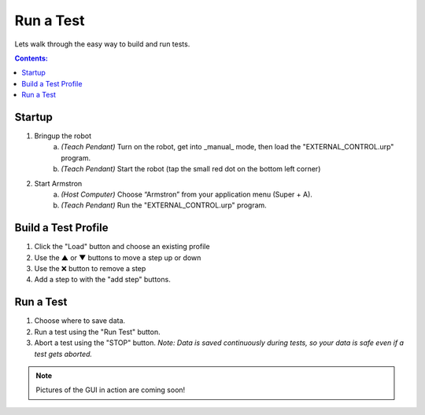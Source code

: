 .. _gui:

.. |up|   unicode:: U+25B2 .. UP
.. |dn|   unicode:: U+25BC .. DOWN
.. |x|    unicode:: U+274C .. X


==========
Run a Test
==========


Lets walk through the easy way to build and run tests.


.. contents:: Contents:
    :local:
    :depth: 1




Startup
_______

1. Bringup the robot
    a. *(Teach Pendant)* Turn on the robot, get into _manual_ mode, then load the "EXTERNAL_CONTROL.urp" program.
    b. *(Teach Pendant)* Start the robot (tap the small red dot on the bottom left corner)

2. Start Armstron
    a. *(Host Computer)* Choose “Armstron” from your application menu (Super + A).
    b. *(Teach Pendant)* Run the "EXTERNAL_CONTROL.urp" program.


Build a Test Profile
___________________

1. Click the "Load" button and choose an existing profile
2. Use the |up| or |dn| buttons to move a step up or down
3. Use the |x| button to remove a step
4. Add a step to with the "add step" buttons.


Run a Test
__________

1. Choose where to save data.
2. Run a test using the "Run Test" button.
3. Abort a test using the "STOP" button. *Note: Data is saved continuously during tests, so your data is safe even if a test gets aborted.*


.. note::
    Pictures of the GUI in action are coming soon!